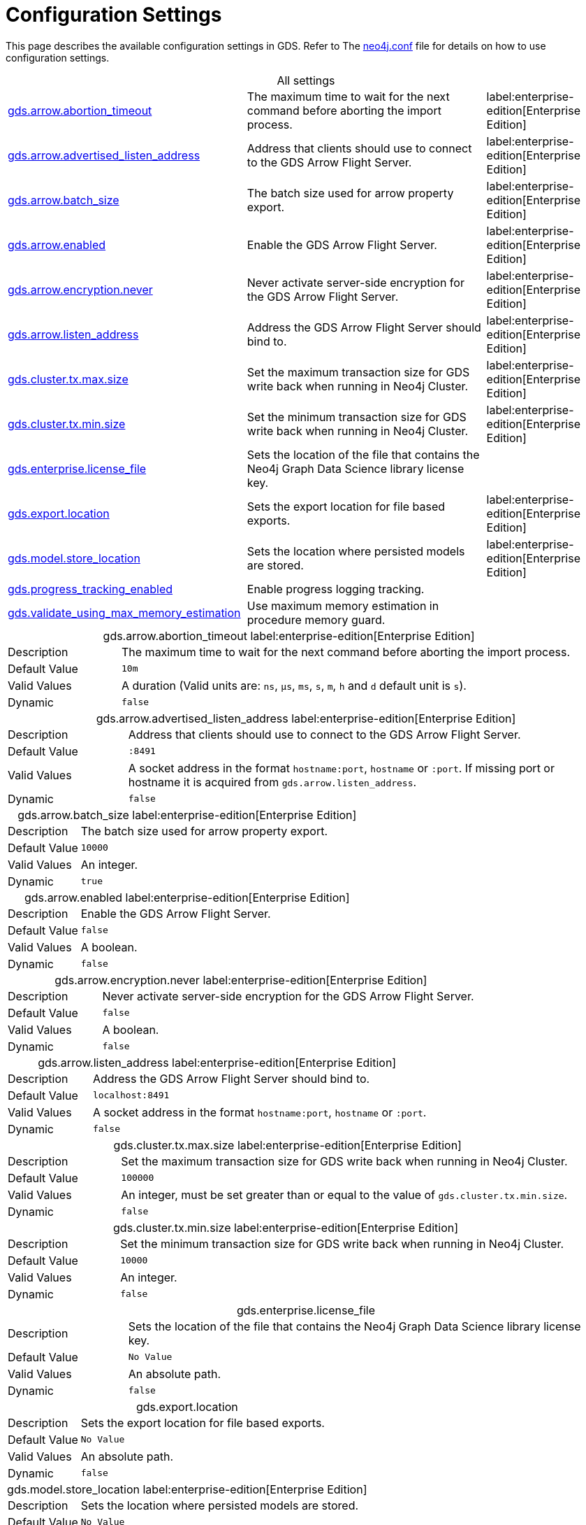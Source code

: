 [[configuration-settings1]]
= Configuration Settings
:description: This section describes the available configuration settings in the Neo4j Graph Data Science library.

:page-aliases: installation/additional-config-parameters/

This page describes the available configuration settings in GDS.
Refer to The https://neo4j.com/docs/operations-manual/current/configuration/neo4j-conf/#neo4j-conf[neo4j.conf] file for details on how to use configuration settings.

[.all-settings]
.All settings
[cols="2,2,1", caption =]
|===
<.^| <<gds.arrow.abortion_timeout, gds.arrow.abortion_timeout>>
| The maximum time to wait for the next command before aborting the import process.
^.^| label:enterprise-edition[Enterprise Edition]

<.^| <<gds.arrow.advertised_listen_address, gds.arrow.advertised_listen_address>>
| Address that clients should use to connect to the GDS Arrow Flight Server.
^.^| label:enterprise-edition[Enterprise Edition]

<.^| <<gds.arrow.batch_size, gds.arrow.batch_size>>
| The batch size used for arrow property export.
^.^| label:enterprise-edition[Enterprise Edition]

<.^| <<gds.arrow.enabled, gds.arrow.enabled>>
| Enable the GDS Arrow Flight Server.
^.^| label:enterprise-edition[Enterprise Edition]

<.^| <<gds.arrow.encryption.never, gds.arrow.encryption.never>>
| Never activate server-side encryption for the GDS Arrow Flight Server.
^.^| label:enterprise-edition[Enterprise Edition]

<.^| <<gds.arrow.listen_address, gds.arrow.listen_address>>
| Address the GDS Arrow Flight Server should bind to.
^.^| label:enterprise-edition[Enterprise Edition]

<.^| <<gds.cluster.tx.max.size, gds.cluster.tx.max.size>>
| Set the maximum transaction size for GDS write back when running in Neo4j Cluster.
^.^| label:enterprise-edition[Enterprise Edition]

<.^| <<gds.cluster.tx.min.size, gds.cluster.tx.min.size>>
| Set the minimum transaction size for GDS write back when running in Neo4j Cluster.
^.^| label:enterprise-edition[Enterprise Edition]

<.^| <<gds.enterprise.license_file, gds.enterprise.license_file>>
| Sets the location of the file that contains the Neo4j Graph Data Science library license key.
|

<.^| <<gds.export.location, gds.export.location>>
| Sets the export location for file based exports.
^.^| label:enterprise-edition[Enterprise Edition]

<.^| <<gds.model.store_location, gds.model.store_location>>
| Sets the location where persisted models are stored.
^.^| label:enterprise-edition[Enterprise Edition]

<.^| <<gds.progress_tracking_enabled, gds.progress_tracking_enabled>>
| Enable progress logging tracking.
|

<.^| <<gds.validate_using_max_memory_estimation, gds.validate_using_max_memory_estimation>>
| Use maximum memory estimation in procedure memory guard.
|
|===

[[gds.arrow.abortion_timeout]]
[.setting-details]
.gds.arrow.abortion_timeout label:enterprise-edition[Enterprise Edition]
[cols="1,4", caption =]
|===
| Description   | The maximum time to wait for the next command before aborting the import process.
| Default Value | `10m`
| Valid Values  | A duration (Valid units are: `ns`, `μs`, `ms`, `s`, `m`, `h` and `d` default unit is `s`).
| Dynamic       | `false`
|===

[[gds.arrow.advertised_listen_address]]
[.setting-details]
.gds.arrow.advertised_listen_address label:enterprise-edition[Enterprise Edition]
[cols="1,4", caption =]
|===
| Description   | Address that clients should use to connect to the GDS Arrow Flight Server.
| Default Value | `:8491`
| Valid Values  | A socket address in the format `hostname:port`, `hostname` or `:port`. If missing port or hostname it is acquired from `gds.arrow.listen_address`.
| Dynamic       | `false`
|===

[[gds.arrow.batch_size]]
[.setting-details]
.gds.arrow.batch_size label:enterprise-edition[Enterprise Edition]
[cols="1,4", caption =]
|===
| Description   | The batch size used for arrow property export.
| Default Value | `10000`
| Valid Values  | An integer.
| Dynamic       | `true`
|===


[[gds.arrow.enabled]]
[.setting-details]
.gds.arrow.enabled label:enterprise-edition[Enterprise Edition]
[cols="1,4", caption =]
|===
| Description   | Enable the GDS Arrow Flight Server.
| Default Value | `false`
| Valid Values  | A boolean.
| Dynamic       | `false`
|===


[[gds.arrow.encryption.never]]
[.setting-details]
.gds.arrow.encryption.never label:enterprise-edition[Enterprise Edition]
[cols="1,4", caption =]
|===
| Description   | Never activate server-side encryption for the GDS Arrow Flight Server.
| Default Value | `false`
| Valid Values  | A boolean.
| Dynamic       | `false`
|===


[[gds.arrow.listen_address]]
[.setting-details]
.gds.arrow.listen_address label:enterprise-edition[Enterprise Edition]
[cols="1,4", caption =]
|===
| Description   | Address the GDS Arrow Flight Server should bind to.
| Default Value | `localhost:8491`
| Valid Values  | A socket address in the format `hostname:port`, `hostname` or `:port`.
| Dynamic       | `false`
|===


[[gds.cluster.tx.max.size]]
[.setting-details]
.gds.cluster.tx.max.size label:enterprise-edition[Enterprise Edition]
[cols="1,4", caption =]
|===
| Description   | Set the maximum transaction size for GDS write back when running in Neo4j Cluster.
| Default Value | `100000`
| Valid Values  | An integer, must be set greater than or equal to the value of `gds.cluster.tx.min.size`.
| Dynamic       | `false`
|===


[[gds.cluster.tx.min.size]]
[.setting-details]
.gds.cluster.tx.min.size label:enterprise-edition[Enterprise Edition]
[cols="1,4", caption =]
|===
| Description   | Set the minimum transaction size for GDS write back when running in Neo4j Cluster.
| Default Value | `10000`
| Valid Values  | An integer.
| Dynamic       | `false`
|===


[[gds.enterprise.license_file]]
[.setting-details]
.gds.enterprise.license_file
[cols="1,4", caption =]
|===
| Description   | Sets the location of the file that contains the Neo4j Graph Data Science library license key.
| Default Value | `No Value`
| Valid Values  | An absolute path.
| Dynamic       | `false`
|===


[[gds.export.location]]
[.setting-details]
.gds.export.location
[cols="1,4", caption = ]
|===
| Description   | Sets the export location for file based exports.
| Default Value | `No Value`
| Valid Values  | An absolute path.
| Dynamic       | `false`
|===


[[gds.model.store_location]]
[.setting-details]
.gds.model.store_location label:enterprise-edition[Enterprise Edition]
[cols="1,4", caption =]
|===
| Description   | Sets the location where persisted models are stored.
| Default Value | `No Value`
| Valid Values  | An absolute path.
| Dynamic       | `false`
|===


[[gds.progress_tracking_enabled]]
[.setting-details]
.gds.progress_tracking_enabled
[cols="1,4", caption =]
|===
| Description   | Enable progress logging tracking.
| Default Value | `true`
| Valid Values  | A boolean.
| Dynamic       | `false`
|===


[[gds.validate_using_max_memory_estimation]]
[.setting-details]
.gds.validate_using_max_memory_estimation
[cols="1,4", caption =]
|===
| Description   | Use maximum memory estimation in procedure memory guard.
| Default Value | `false`
| Valid Values  | A boolean.
| Dynamic       | `false`
|===
